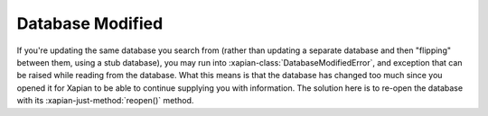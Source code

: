 Database Modified
-----------------

If you're updating the same database you search from (rather than
updating a separate database and then "flipping" between them, using a
stub database), you may run into :xapian-class:`DatabaseModifiedError`, and
exception that can be raised while reading from the database. What
this means is that the database has changed too much since you opened
it for Xapian to be able to continue supplying you with
information. The solution here is to re-open the database with its
:xapian-just-method:`reopen()` method.

